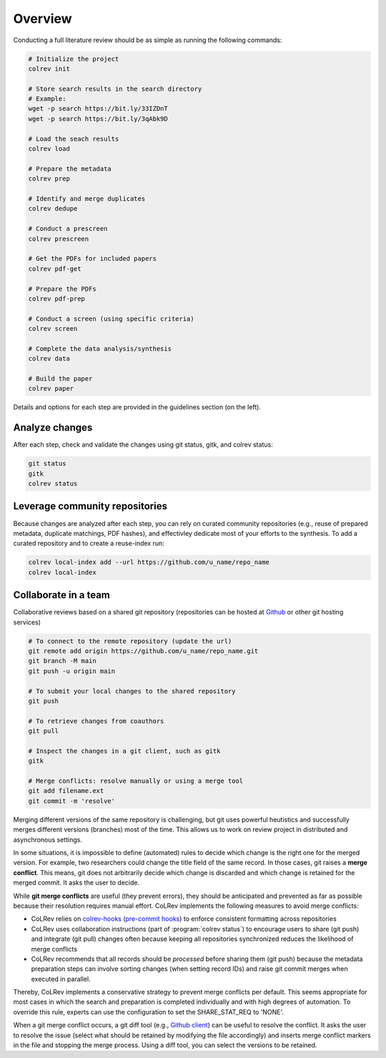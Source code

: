 
Overview
==================================

Conducting a full literature review should be as simple as running the following commands:

.. code-block:: bash

      # Initialize the project
      colrev init

      # Store search results in the search directory
      # Example:
      wget -p search https://bit.ly/33IZDnT
      wget -p search https://bit.ly/3qAbk9D

      # Load the seach results
      colrev load

      # Prepare the metadata
      colrev prep

      # Identify and merge duplicates
      colrev dedupe

      # Conduct a prescreen
      colrev prescreen

      # Get the PDFs for included papers
      colrev pdf-get

      # Prepare the PDFs
      colrev pdf-prep

      # Conduct a screen (using specific criteria)
      colrev screen

      # Complete the data analysis/synthesis
      colrev data

      # Build the paper
      colrev paper


Details and options for each step are provided in the guidelines section (on the left).


Analyze changes
-------------------------

After each step, check and validate the changes using git status, gitk, and colrev status:

.. code-block:: bash

      git status
      gitk
      colrev status


Leverage community repositories
---------------------------------------------

Because changes are analyzed after each step, you can rely on curated community repositories (e.g., reuse of prepared metadata, duplicate matchings, PDF hashes), and effectivley dedicate most of your efforts to the synthesis.
To add a curated repository and to create a reuse-index run:

.. code-block:: bash

      colrev local-index add --url https://github.com/u_name/repo_name
      colrev local-index


Collaborate in a team
-------------------------


Collaborative reviews based on a shared git repository (repositories can be hosted at `Github <https://docs.github.com/en/get-started/quickstart/create-a-repo>`_ or other git hosting services)

.. code-block:: bash

      # To connect to the remote repository (update the url)
      git remote add origin https://github.com/u_name/repo_name.git
      git branch -M main
      git push -u origin main

      # To submit your local changes to the shared repository
      git push

      # To retrieve changes from coauthors
      git pull

      # Inspect the changes in a git client, such as gitk
      gitk

      # Merge conflicts: resolve manually or using a merge tool
      git add filename.ext
      git commit -m 'resolve'


Merging different versions of the same repository is challenging, but git uses powerful heutistics and successfully merges different versions (branches) most of the time.
This allows us to work on review project in distributed and asynchronous settings.

In some situations, it is impossible to define (automated) rules to decide which change is the right one for the merged version.
For example, two researchers could change the title field of the same record.
In those cases, git raises a **merge conflict**.
This means, git does not arbitrarily decide which change is discarded and which change is retained for the merged commit.
It asks the user to decide.

While **git merge conflicts** are useful (they prevent errors), they should be anticipated and prevented as far as possible because their resolution requires manual effort.
CoLRev implements the following measures to avoid merge conflicts:

- CoLRev relies on `colrev-hooks <https://github.com/geritwagner/colrev-hooks>`_ (`pre-commit hooks <https://pre-commit.com/>`_) to enforce consistent formatting across repositories
- CoLRev uses collaboration instructions (part of :program:`colrev status`) to encourage users to share (git push) and integrate (git pull) changes often because keeping all repositories synchronized reduces the likelihood of merge conflicts
- CoLRev recommends that all records should be *processed* before sharing them (git push) because the metadata preparation steps can involve sorting changes (when setting record IDs) and raise git commit merges when executed in parallel.

Thereby, CoLRev implements a conservative strategy to prevent merge conflicts per default.
This seems appropriate for most cases in which the search and preparation is completed individually and with high degrees of automation.
To override this rule, experts can use the configuration to set the SHARE_STAT_REQ to 'NONE'.

When a git merge conflict occurs, a git diff tool (e.g., `Github client <https://github.blog/2018-11-14-github-desktop-1-5/#merge-conflict-resolution>`_) can be useful to resolve the conflict.
It asks the user to resolve the issue (select what should be retained by modifying the file accordingly) and inserts merge conflict markers in the file and stopping the merge process.
Using a diff tool, you can select the versions to be retained.
